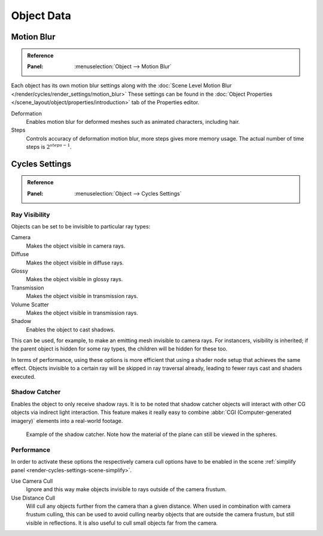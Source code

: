 
***********
Object Data
***********

.. _render-cycles-settings-object-motion-blur:

Motion Blur
===========

.. admonition:: Reference
   :class: refbox

   :Panel:     :menuselection:`Object --> Motion Blur`

Each object has its own motion blur settings along with
the :doc:`Scene Level Motion Blur </render/cycles/render_settings/motion_blur>`
These settings can be found
in the :doc:`Object Properties </scene_layout/object/properties/introduction>` tab
of the Properties editor.

Deformation
   Enables motion blur for deformed meshes such as animated characters, including hair.
Steps
   Controls accuracy of deformation motion blur, more steps gives more memory usage.
   The actual number of time steps is :math:`2^{steps -1}`.


Cycles Settings
===============

.. admonition:: Reference
   :class: refbox

   :Panel:     :menuselection:`Object --> Cycles Settings`


.. _cycles-ray-visibility:
.. _bpy.types.CyclesVisibilitySettings:

Ray Visibility
--------------

Objects can be set to be invisible to particular ray types:

Camera
   Makes the object visible in camera rays.
Diffuse
   Makes the object visible in diffuse rays.
Glossy
   Makes the object visible in glossy rays.
Transmission
   Makes the object visible in transmission rays.
Volume Scatter
   Makes the object visible in transmission rays.
Shadow
   Enables the object to cast shadows.

This can be used, for example, to make an emitting mesh invisible to camera rays.
For instancers, visibility is inherited; if the parent object is hidden for some ray types,
the children will be hidden for these too.

In terms of performance, using these options is more efficient that using a shader node setup
that achieves the same effect.
Objects invisible to a certain ray will be skipped in ray traversal already,
leading to fewer rays cast and shaders executed.


Shadow Catcher
--------------

Enables the object to only receive shadow rays.
It is to be noted that shadow catcher objects will interact with other CG objects via indirect light interaction.
This feature makes it really easy to combine :abbr:`CGI (Computer-generated imagery)` elements
into a real-world footage.

.. figure:: /images/render_cycles_settings_objects_object-data_shadow-catcher.jpg

   Example of the shadow catcher. Note how the material of the plane can still be viewed in the spheres.


Performance
-----------

In order to activate these options the respectively camera cull options have to be enabled
in the scene :ref:`simplify panel <render-cycles-settings-scene-simplify>`.

Use Camera Cull
   Ignore and this way make objects invisible to rays outside of the camera frustum.
Use Distance Cull
   Will cull any objects further from the camera than a given distance. When used in combination with
   camera frustum culling, this can be used to avoid culling nearby objects that are outside the camera frustum,
   but still visible in reflections. It is also useful to cull small objects far from the camera.
